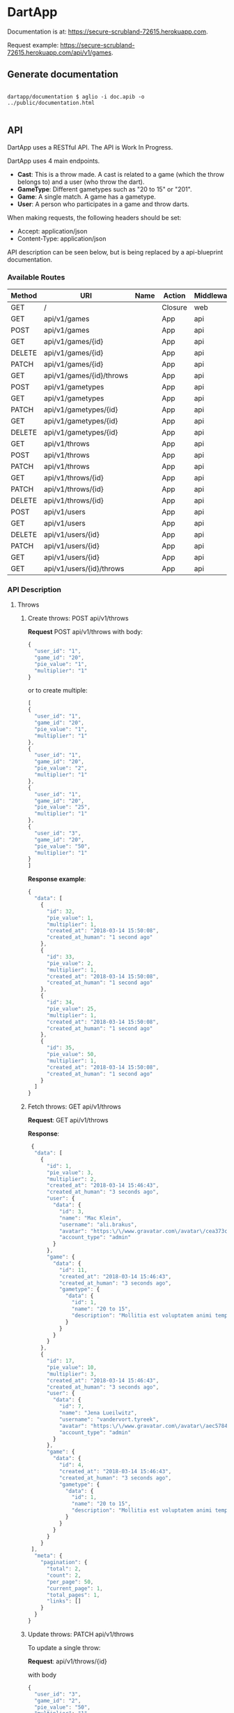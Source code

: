 * DartApp

Documentation is at: https://secure-scrubland-72615.herokuapp.com.

Request example: https://secure-scrubland-72615.herokuapp.com/api/v1/games.


** Generate documentation

#+BEGIN_SRC shell

dartapp/documentation $ aglio -i doc.apib -o ../public/documentation.html

#+END_SRC


** API
DartApp uses a RESTful API. The API is Work In Progress.

DartApp uses 4 main endpoints.
- *Cast*: This is a throw made. A cast is related to a game (which the throw
  belongs to) and a user (who throw the dart).
- *GameType*: Different gametypes such as "20 to 15" or "201".
- *Game*: A single match. A game has a gametype.
- *User*: A person who participates in a game and throw darts.


When making requests, the following headers should be set:
- Accept: application/json
- Content-Type: application/json

API description can be seen below, but is being replaced by a api-blueprint documentation.

*** Available Routes
| Method | URI                      | Name | Action                                                 | Middleware |
|--------+--------------------------+------+--------------------------------------------------------+------------|
| GET    | /                        |      | Closure                                                | web        |
| GET    | api/v1/games             |      | App\Http\Controllers\API\GameController@index          | api        |
| POST   | api/v1/games             |      | App\Http\Controllers\API\GameController@store          | api        |
| GET    | api/v1/games/{id}        |      | App\Http\Controllers\API\GameController@show           | api        |
| DELETE | api/v1/games/{id}        |      | App\Http\Controllers\API\GameController@destroy        | api        |
| PATCH  | api/v1/games/{id}        |      | App\Http\Controllers\API\GameController@update         | api        |
| GET    | api/v1/games/{id}/throws |      | App\Http\Controllers\API\GameController@throws         | api        |
| POST   | api/v1/gametypes         |      | App\Http\Controllers\API\GameTypeController@store      | api        |
| GET    | api/v1/gametypes         |      | App\Http\Controllers\API\GameTypeController@index      | api        |
| PATCH  | api/v1/gametypes/{id}    |      | App\Http\Controllers\API\GameTypeController@update     | api        |
| GET    | api/v1/gametypes/{id}    |      | App\Http\Controllers\API\GameTypeController@show       | api        |
| DELETE | api/v1/gametypes/{id}    |      | App\Http\Controllers\API\GameTypeController@destroy    | api        |
| GET    | api/v1/throws            |      | App\Http\Controllers\API\CastController@index          | api        |
| POST   | api/v1/throws            |      | App\Http\Controllers\API\CastController@store          | api        |
| PATCH  | api/v1/throws            |      | App\Http\Controllers\API\CastController@updateMultiple | api        |
| GET    | api/v1/throws/{id}       |      | App\Http\Controllers\API\CastController@show           | api        |
| PATCH  | api/v1/throws/{id}       |      | App\Http\Controllers\API\CastController@update         | api        |
| DELETE | api/v1/throws/{id}       |      | App\Http\Controllers\API\CastController@destroy        | api        |
| POST   | api/v1/users             |      | App\Http\Controllers\API\UserController@store          | api        |
| GET    | api/v1/users             |      | App\Http\Controllers\API\UserController@index          | api        |
| DELETE | api/v1/users/{id}        |      | App\Http\Controllers\API\UserController@destroy        | api        |
| PATCH  | api/v1/users/{id}        |      | App\Http\Controllers\API\UserController@update         | api        |
| GET    | api/v1/users/{id}        |      | App\Http\Controllers\API\UserController@show           | api        |
| GET    | api/v1/users/{id}/throws |      | App\Http\Controllers\API\UserController@throws         | api        |

*** API Description
**** Throws
***** Create throws: POST api/v1/throws
*Request* POST api/v1/throws
with body:
#+BEGIN_SRC js
{
  "user_id": "1",
  "game_id": "20",
  "pie_value": "1",
  "multiplier": "1"
}
#+END_SRC
or to create multiple:
#+BEGIN_SRC js
[
{
  "user_id": "1",
  "game_id": "20",
  "pie_value": "1",
  "multiplier": "1"
},
{
  "user_id": "1",
  "game_id": "20",
  "pie_value": "2",
  "multiplier": "1"
},
{
  "user_id": "1",
  "game_id": "20",
  "pie_value": "25",
  "multiplier": "1"
},
{
  "user_id": "3",
  "game_id": "20",
  "pie_value": "50",
  "multiplier": "1"
}
]
#+END_SRC
*Response example*:
#+BEGIN_SRC js
{
  "data": [
    {
      "id": 32,
      "pie_value": 1,
      "multiplier": 1,
      "created_at": "2018-03-14 15:50:08",
      "created_at_human": "1 second ago"
    },
    {
      "id": 33,
      "pie_value": 2,
      "multiplier": 1,
      "created_at": "2018-03-14 15:50:08",
      "created_at_human": "1 second ago"
    },
    {
      "id": 34,
      "pie_value": 25,
      "multiplier": 1,
      "created_at": "2018-03-14 15:50:08",
      "created_at_human": "1 second ago"
    },
    {
      "id": 35,
      "pie_value": 50,
      "multiplier": 1,
      "created_at": "2018-03-14 15:50:08",
      "created_at_human": "1 second ago"
    }
  ]
}
#+END_SRC
***** Fetch throws: GET api/v1/throws
*Request*: GET api/v1/throws

*Response*:
#+BEGIN_SRC js
 {
  "data": [
    {
      "id": 1,
      "pie_value": 3,
      "multiplier": 2,
      "created_at": "2018-03-14 15:46:43",
      "created_at_human": "3 seconds ago",
      "user": {
        "data": {
          "id": 3,
          "name": "Mac Klein",
          "username": "ali.brakus",
          "avatar": "https:\/\/www.gravatar.com\/avatar\/cea373ce39b8332ce5db287c3aa27b5a?s=80&d=retro",
          "account_type": "admin"
        }
      },
      "game": {
        "data": {
          "id": 11,
          "created_at": "2018-03-14 15:46:43",
          "created_at_human": "3 seconds ago",
          "gametype": {
            "data": {
              "id": 1,
              "name": "20 to 15",
              "description": "Mollitia est voluptatem animi tempore."
            }
          }
        }
      }
    },
    {
      "id": 17,
      "pie_value": 10,
      "multiplier": 3,
      "created_at": "2018-03-14 15:46:43",
      "created_at_human": "3 seconds ago",
      "user": {
        "data": {
          "id": 7,
          "name": "Jena Lueilwitz",
          "username": "vandervort.tyreek",
          "avatar": "https:\/\/www.gravatar.com\/avatar\/aec5784d02b0829772f35bdb452b4a95?s=80&d=retro",
          "account_type": "admin"
        }
      },
      "game": {
        "data": {
          "id": 4,
          "created_at": "2018-03-14 15:46:43",
          "created_at_human": "3 seconds ago",
          "gametype": {
            "data": {
              "id": 1,
              "name": "20 to 15",
              "description": "Mollitia est voluptatem animi tempore."
            }
          }
        }
      }
    }
 ],
  "meta": {
    "pagination": {
      "total": 2,
      "count": 2,
      "per_page": 50,
      "current_page": 1,
      "total_pages": 1,
      "links": []
    }
  }
}

#+END_SRC
***** Update throws: PATCH api/v1/throws
To update a single throw:

*Request*: api/v1/throws/{id}

with body
#+BEGIN_SRC js
{
  "user_id": "3",
  "game_id": "2",
  "pie_value": "50",
  "multiplier": "1"
}
#+END_SRC

To update multiple, use 

*Request*: api/v1/throws

with those properties you wish to update in the body. ~throws_id~ is required.
#+BEGIN_SRC js
[
{
	"throws_id": "149",
	"user_id": 2
},
{
	"throws_id": "148",
  "user_id": "3"
}
]
#+END_SRC

*Response example*:
#+BEGIN_SRC js
{
  "data": [
    {
      "id": 149,
      "pie_value": 1,
      "multiplier": 1,
      "created_at": "2018-03-14 14:54:26",
      "created_at_human": "40 minutes ago"
    },
    {
      "id": 148,
      "pie_value": 1,
      "multiplier": 1,
      "created_at": "2018-03-14 14:54:26",
      "created_at_human": "40 minutes ago"
    }
  ]
}
#+END_SRC
*** Sorting and Pagination
**** Sort Response
For some routes the order can be sorted in reverse order by using a query
parameter like so:

- GET ~http://localhost:8000/api/v1/throws?sort_by=asc~
- GET ~http://localhost:8000/api/v1/games?sort_by=asc~

If no query parameter is specified the result is ordered in descending order
(latest first). 

**** Pagination
Pagination is used for enpoints where the data is /large/.
Add query parameter =page= like so:

- GET ~http://localhost:8000/api/v1/throws?page=2~

